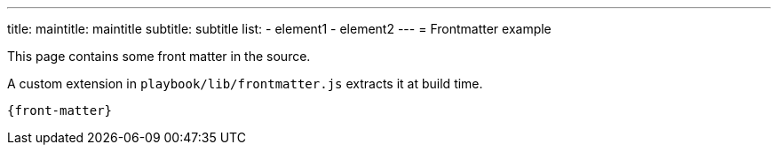 ---
title:
  maintitle: maintitle
  subtitle: subtitle
list:
  - element1
  - element2
---
= Frontmatter example

This page contains some front matter in the source.

A custom extension in `playbook/lib/frontmatter.js` extracts it at build time.

[source,subs="attributes+"]
----
{front-matter}
----

